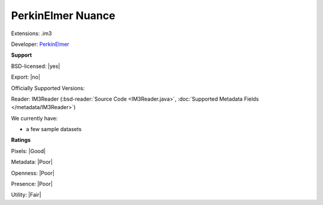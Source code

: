 .. index:: PerkinElmer Nuance
.. index:: .im3

PerkinElmer Nuance
===============================================================================

Extensions: .im3

Developer: `PerkinElmer <https://www.perkinelmer.com/>`_


**Support**


BSD-licensed: |yes|

Export: |no|

Officially Supported Versions: 

Reader: IM3Reader (:bsd-reader:`Source Code <IM3Reader.java>`, :doc:`Supported Metadata Fields </metadata/IM3Reader>`)




We currently have:

* a few sample datasets



**Ratings**


Pixels: |Good|

Metadata: |Poor|

Openness: |Poor|

Presence: |Poor|

Utility: |Fair|



